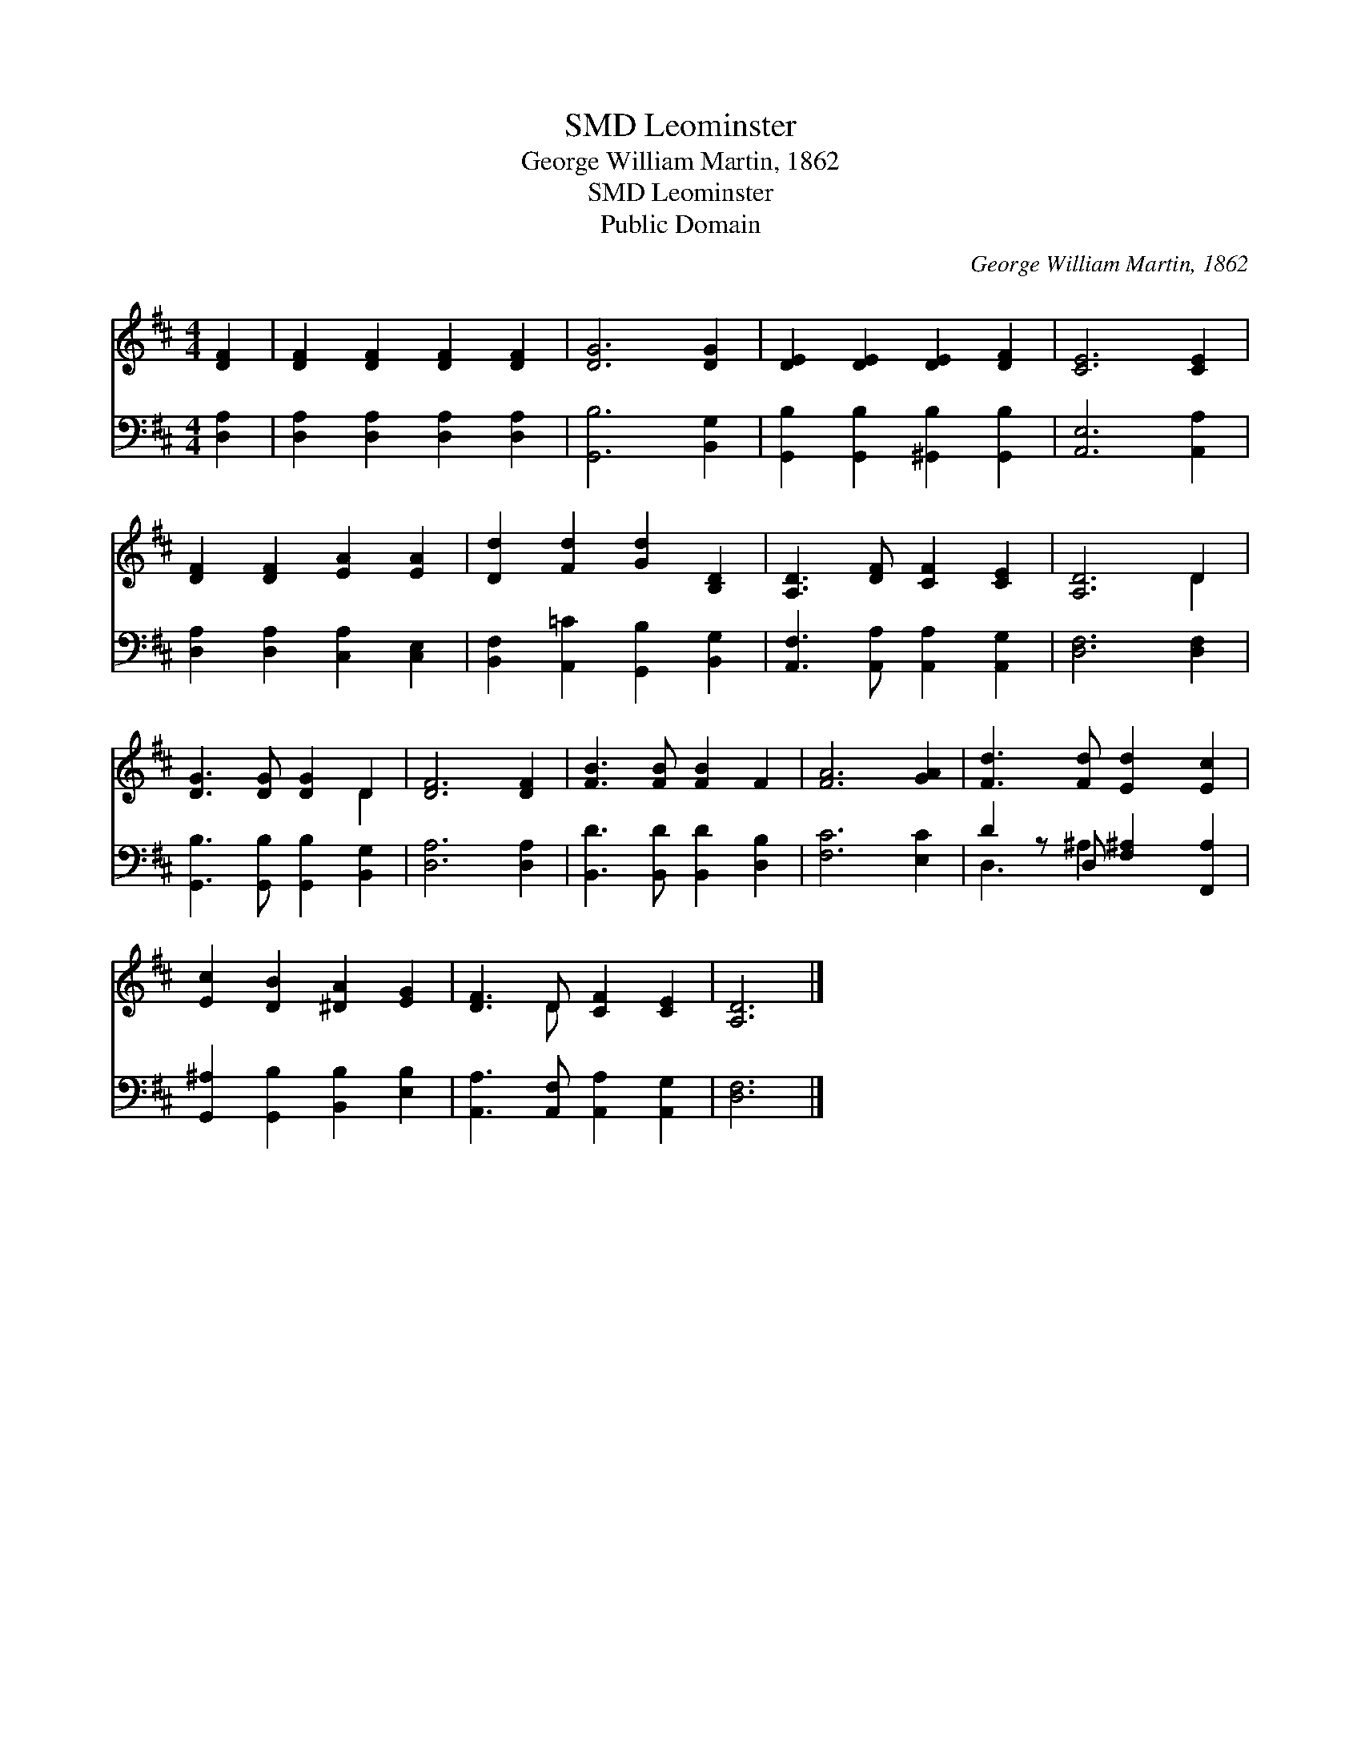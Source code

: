 X:1
T:Leominster, SMD
T:George William Martin, 1862
T:Leominster, SMD
T:Public Domain
C:George William Martin, 1862
Z:Public Domain
%%score ( 1 2 ) ( 3 4 )
L:1/8
M:4/4
K:D
V:1 treble 
V:2 treble 
V:3 bass 
V:4 bass 
V:1
 [DF]2 | [DF]2 [DF]2 [DF]2 [DF]2 | [DG]6 [DG]2 | [DE]2 [DE]2 [DE]2 [DF]2 | [CE]6 [CE]2 | %5
 [DF]2 [DF]2 [EA]2 [EA]2 | [Dd]2 [Fd]2 [Gd]2 [B,D]2 | [A,D]3 [DF] [CF]2 [CE]2 | [A,D]6 D2 | %9
 [DG]3 [DG] [DG]2 D2 | [DF]6 [DF]2 | [FB]3 [FB] [FB]2 F2 | [FA]6 [GA]2 | [Fd]3 [Fd] [Ed]2 [Ec]2 | %14
 [Ec]2 [DB]2 [^DA]2 [EG]2 | [DF]3 D [CF]2 [CE]2 | [A,D]6 |] %17
V:2
 x2 | x8 | x8 | x8 | x8 | x8 | x8 | x8 | x6 D2 | x6 D2 | x8 | x8 | x8 | x8 | x8 | x3 D x4 | x6 |] %17
V:3
 [D,A,]2 | [D,A,]2 [D,A,]2 [D,A,]2 [D,A,]2 | [G,,B,]6 [B,,G,]2 | %3
 [G,,B,]2 [G,,B,]2 [^G,,B,]2 [G,,B,]2 | [A,,E,]6 [A,,A,]2 | [D,A,]2 [D,A,]2 [C,A,]2 [C,E,]2 | %6
 [B,,F,]2 [A,,=C]2 [G,,B,]2 [B,,G,]2 | [A,,F,]3 [A,,A,] [A,,A,]2 [A,,G,]2 | [D,F,]6 [D,F,]2 | %9
 [G,,B,]3 [G,,B,] [G,,B,]2 [B,,G,]2 | [D,A,]6 [D,A,]2 | [B,,D]3 [B,,D] [B,,D]2 [D,B,]2 | %12
 [F,C]6 [E,C]2 | D2 z D, [F,^A,]2 [F,,A,]2 | [G,,^A,]2 [G,,B,]2 [B,,B,]2 [E,B,]2 | %15
 [A,,A,]3 [A,,F,] [A,,A,]2 [A,,G,]2 | [D,F,]6 |] %17
V:4
 x2 | x8 | x8 | x8 | x8 | x8 | x8 | x8 | x8 | x8 | x8 | x8 | x8 | D,3 ^A,2 x3 | x8 | x8 | x6 |] %17

